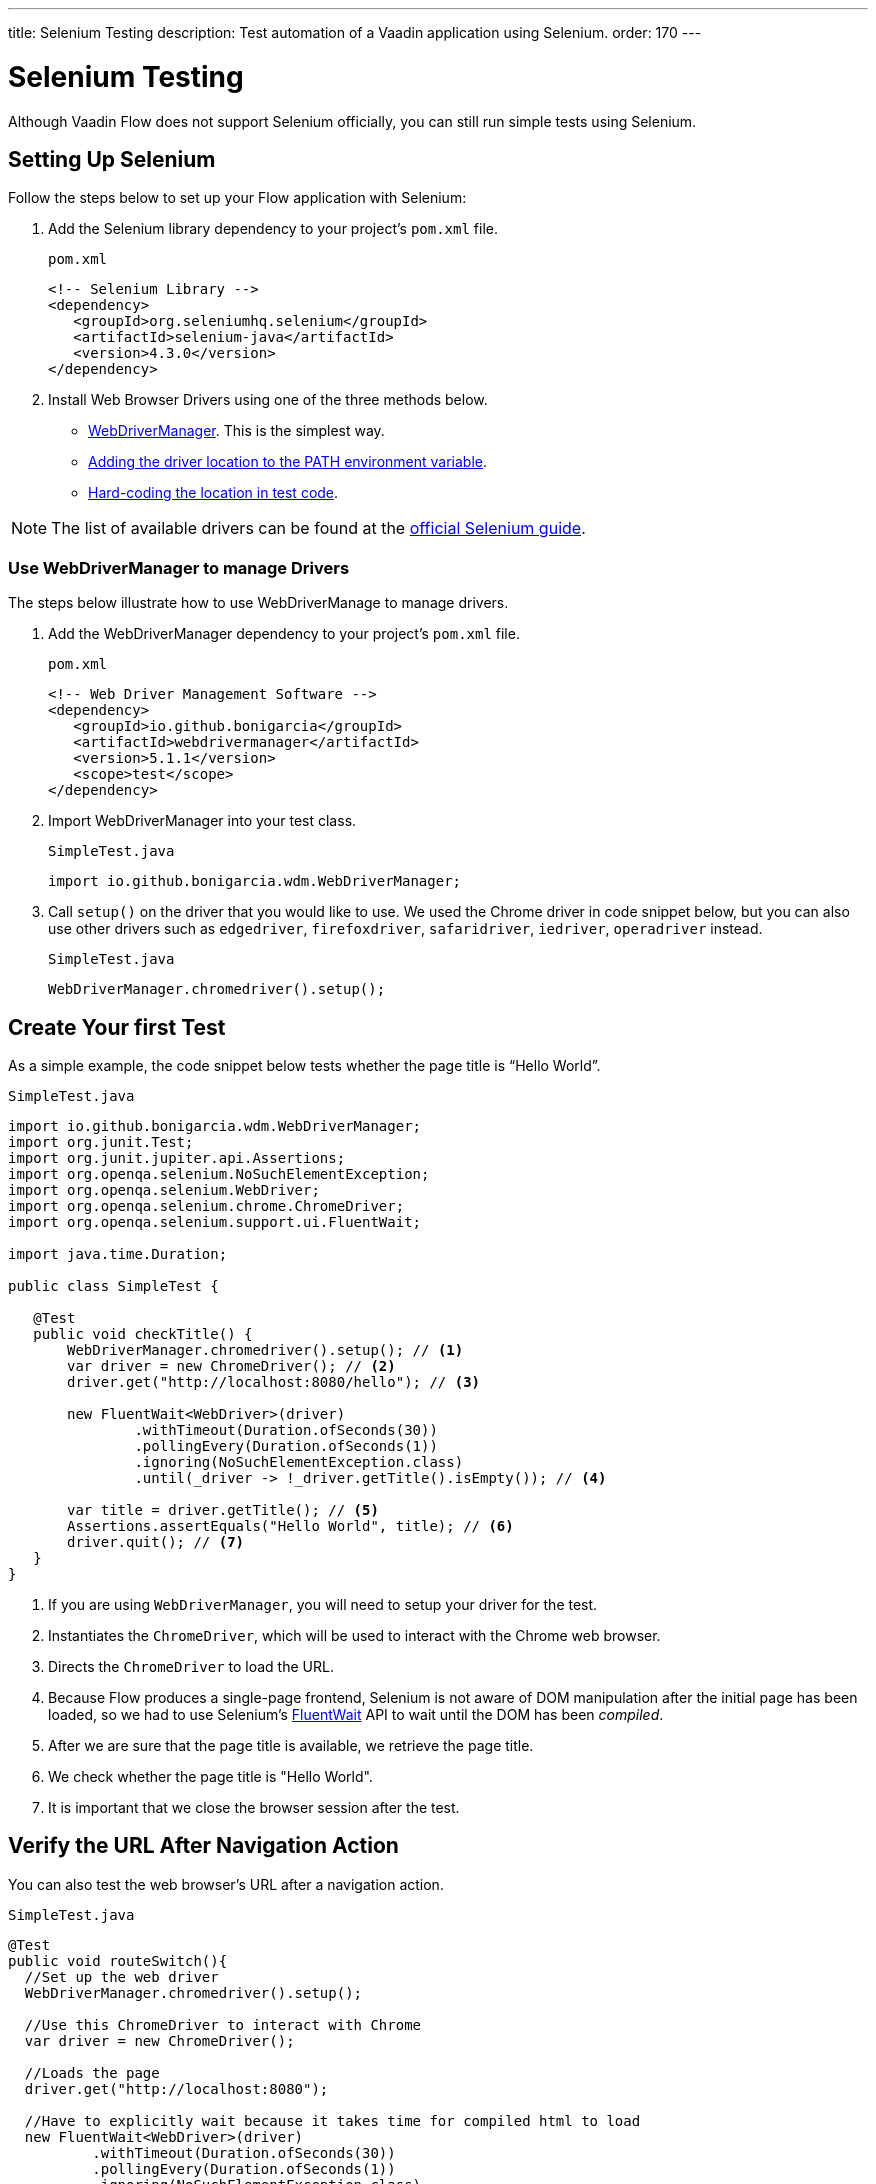 ---
title: Selenium Testing
description: Test automation of a Vaadin application using Selenium.
order: 170
---

= Selenium Testing

Although Vaadin Flow does not support Selenium officially, you can still run simple tests using Selenium.

== Setting Up Selenium

Follow the steps below to set up your Flow application with Selenium:

. Add the Selenium library dependency to your project’s `pom.xml` file.
+
.`pom.xml`
[source,xml]
----
<!-- Selenium Library -->
<dependency>
   <groupId>org.seleniumhq.selenium</groupId>
   <artifactId>selenium-java</artifactId>
   <version>4.3.0</version>
</dependency>
----

. Install Web Browser Drivers using one of the three methods below.
* <<use.webdrivermanager, WebDriverManager>>. This is the simplest way.
* https://www.selenium.dev/documentation/webdriver/getting_started/install_drivers/#2-the-path-environment-variable[Adding the driver location to the PATH environment variable].
* https://www.selenium.dev/documentation/webdriver/getting_started/install_drivers/#3-hard-coded-location[Hard-coding the location in test code].

[NOTE]
The list of available drivers can be found at the https://www.selenium.dev/documentation/webdriver/getting_started/install_drivers/#quick-reference[official Selenium guide].

[[use.webdrivermanager]]
=== Use WebDriverManager to manage Drivers

The steps below illustrate how to use WebDriverManage to manage drivers.

. Add the WebDriverManager dependency to your project’s `pom.xml` file.
+
.`pom.xml`
[source,xml]
----
<!-- Web Driver Management Software -->
<dependency>
   <groupId>io.github.bonigarcia</groupId>
   <artifactId>webdrivermanager</artifactId>
   <version>5.1.1</version>
   <scope>test</scope>
</dependency>
----

. Import WebDriverManager into your test class.
+
.`SimpleTest.java`
[source,java]
----
import io.github.bonigarcia.wdm.WebDriverManager;
----

. Call `setup()` on the driver that you would like to use. 
We used the Chrome driver in code snippet below, but you can also use other drivers such as `edgedriver`, `firefoxdriver`, `safaridriver`, `iedriver`, `operadriver` instead.
+
.`SimpleTest.java`
[source,java]
----
WebDriverManager.chromedriver().setup();
----

== Create Your first Test
As a simple example, the code snippet below tests whether the page title is “Hello World”. 

.`SimpleTest.java`
[source,java]
----
import io.github.bonigarcia.wdm.WebDriverManager;
import org.junit.Test;
import org.junit.jupiter.api.Assertions;
import org.openqa.selenium.NoSuchElementException;
import org.openqa.selenium.WebDriver;
import org.openqa.selenium.chrome.ChromeDriver;
import org.openqa.selenium.support.ui.FluentWait;

import java.time.Duration;

public class SimpleTest {

   @Test
   public void checkTitle() {
       WebDriverManager.chromedriver().setup(); // <1>
       var driver = new ChromeDriver(); // <2>
       driver.get("http://localhost:8080/hello"); // <3>
       
       new FluentWait<WebDriver>(driver)
               .withTimeout(Duration.ofSeconds(30))
               .pollingEvery(Duration.ofSeconds(1))
               .ignoring(NoSuchElementException.class)
               .until(_driver -> !_driver.getTitle().isEmpty()); // <4>

       var title = driver.getTitle(); // <5>
       Assertions.assertEquals("Hello World", title); // <6>
       driver.quit(); // <7>
   }
}
----
<1> If you are using `WebDriverManager`, you will need to setup your driver for the test.
<2> Instantiates the [classname]`ChromeDriver`, which will be used to interact with the Chrome web browser.
<3> Directs the [classname]`ChromeDriver` to load the URL.
<4> Because Flow produces a single-page frontend, Selenium is not aware of DOM manipulation after the initial page has been loaded, so we had to use Selenium's https://www.selenium.dev/documentation/webdriver/waits/#fluentwait[FluentWait] API to wait until the DOM has been _compiled_.
<5> After we are sure that the page title is available, we retrieve the page title.
<6> We check whether the page title is "Hello World".
<7> It is important that we close the browser session after the test.

== Verify the URL After Navigation Action

You can also test the web browser's URL after a navigation action. 

.`SimpleTest.java`
[source,java]
----
@Test
public void routeSwitch(){
  //Set up the web driver
  WebDriverManager.chromedriver().setup();

  //Use this ChromeDriver to interact with Chrome
  var driver = new ChromeDriver();

  //Loads the page
  driver.get("http://localhost:8080");

  //Have to explicitly wait because it takes time for compiled html to load
  new FluentWait<WebDriver>(driver)
          .withTimeout(Duration.ofSeconds(30))
          .pollingEvery(Duration.ofSeconds(1))
          .ignoring(NoSuchElementException.class)
          .until(_driver -> !_driver.getTitle().isEmpty());

  //Clicks on the About button
  driver.findElement(By.linkText("About")).click();
  
  new FluentWait<WebDriver>(driver)
          .withTimeout(Duration.ofSeconds(30))
          .pollingEvery(Duration.ofSeconds(1))
          .ignoring(NoSuchElementException.class)
          .until(_driver -> driver.getTitle().equals("About")); // <1>

  var url = driver.getCurrentUrl(); // <2>

  //Checks whether the url matches
  assertEquals("http://localhost:8080/about", url);
  
  //Ends the browser session
  driver.quit();
}
----
<1> We wait for the "About" page to load first before attempting to get the URL. This reduces flakiness.
<2> We use the convenient method to get the full current URL.

== Add User to Master Detail Template

If your Vaadin app contains the Master Detail Template from <<../guide/start#, Vaadin Start>>, then you can use the Selenium test below to add users and verify that the new user is inserted correctly.

.`SimpleTest.java`
[source,java]
----
@Test
public void addUser(){
  //Set up the web driver
  WebDriverManager.chromedriver().setup();

  //Use this ChromeDriver to interact with Chrome
  var driver = new ChromeDriver();

  //Loads the page
  driver.get("http://localhost:8080/master-detail");

  //Have to explicitly wait because it takes time for compiled html to load
  new FluentWait<WebDriver>(driver)
          .withTimeout(Duration.ofSeconds(30))
          .pollingEvery(Duration.ofSeconds(1))
          .ignoring(NoSuchElementException.class)
          .until(_driver -> !_driver.getTitle().isEmpty());

  //Test data
  var firstName = "FirstName";
  var lastName = "LastName";
  var email = "first.last@example.com";
  var phone = "(111) 111-1111";
  //Cannot use simple String because the form and table display the dob differently
  var dob = LocalDate.of(2000, Month.JANUARY, 1);
  var occupation = "Forester";

  //Adds First Name
  var firstNameTextInput = driver.findElement(By.id("vaadin-text-field-0")); // <1>
  firstNameTextInput.click(); // <2>
  firstNameTextInput.sendKeys(firstName); // <3>

  //Adds Last Name
  var lastNameTextInput = driver.findElement(By.id("vaadin-text-field-1"));
  lastNameTextInput.click();
  lastNameTextInput.sendKeys(lastName);

  //Adds Email
  var emailTextInput = driver.findElement(By.id("vaadin-text-field-2"));
  emailTextInput.click();
  emailTextInput.sendKeys(email);

  //Adds Phone
  var phoneTextInput = driver.findElement(By.id("vaadin-text-field-3"));
  phoneTextInput.click();
  phoneTextInput.sendKeys(phone);

  //Adds DOB
  var dobTextInput = driver.findElement(By.id("vaadin-date-picker-4"));
  dobTextInput.click();
  dobTextInput.sendKeys(DateTimeFormatter.ofPattern("dd/MM/uuuu").format(dob));
  dobTextInput.sendKeys(Keys.ENTER); //Closes the pop-up Date Picker

  //Adds Occupation
  var occupationTextInput = driver.findElement(By.id("vaadin-text-field-5"));
  occupationTextInput.click();
  occupationTextInput.sendKeys(occupation);

  //Marks as Important
  driver.findElement(By.id("vaadin-checkbox-6"))
          .click();

  //Clicks Save
  driver.findElement(By.xpath("//vaadin-button[contains(.,'Save')]")).click();

  //Sorts by Phone number so the sample user is visible on the screen
  driver.findElement(By.xpath("//vaadin-grid-sorter[contains(.,'Phone')]")).click();

  //Reduces verbosity
  var xPathStart = "//vaadin-grid-cell-content[contains(.,'";
  var xPathEnd = "')]";

  //Waits for the page to sort
  new FluentWait<WebDriver>(driver)
          .withTimeout(Duration.ofSeconds(30))
          .pollingEvery(Duration.ofSeconds(1))
          .ignoring(NoSuchElementException.class)
          .until(_driver -> _driver.findElement(By.xpath(xPathStart + firstName + xPathEnd)).isDisplayed());

  //Gets the cells in the table for the newly added user
  var firstNameCell = driver.findElement(By.xpath(xPathStart + firstName + xPathEnd)); // <4>
  var lastNameCell = driver.findElement(By.xpath(xPathStart + lastName + xPathEnd));
  var emailCell = driver.findElement(By.xpath(xPathStart + email + xPathEnd));
  var phoneCell = driver.findElement(By.xpath(xPathStart + phone + xPathEnd));
  var dobCell = driver.findElement(By.xpath(xPathStart + dob + xPathEnd));
  var occupationCell = driver.findElement(By.xpath(xPathStart + occupation + xPathEnd));

  // <5>
  assertEquals(firstName, firstNameCell.getText());
  assertEquals(lastName, lastNameCell.getText());
  assertEquals(email, emailCell.getText());
  assertEquals(phone, phoneCell.getText());
  assertEquals(dob.toString(), dobCell.getText());
  assertEquals(occupation, occupationCell.getText());
  
  //Ends the browser session
  driver.quit();
}
----
<1> Finds the first field in the form to input First Name.
<2> We must click on the field to simulate real behavior of an end user.
<3> Sending key strokes to this field.
<4> We use xpath expression to find the element.
<5> Finally, we test whether all of the information in the table cells match our original data.
